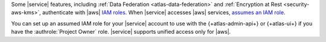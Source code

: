 Some |service| features, including :ref:`Data Federation 
<atlas-data-federation>` and :ref:`Encryption at Rest 
<security-aws-kms>`, authenticate with |aws| `IAM roles 
<https://docs.aws.amazon.com/IAM/latest/UserGuide/id_roles_use.html>`__. 
When |service| accesses |aws| services, 
`assumes an IAM role
<https://docs.aws.amazon.com/IAM/latest/UserGuide/using-service-linked-roles.html>`__.

You can set up an assumed IAM role for your |service| account to use 
with the {+atlas-admin-api+} or {+atlas-ui+} if you have the
:authrole:`Project Owner` role. |service| supports unified access only
for |aws|.
